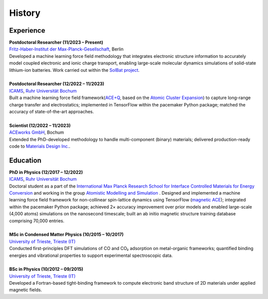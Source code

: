 History
============

Experience
-----------

.. line-block::

	**Postdoctoral Researcher (11/2023 – Present)**
	`Fritz-Haber-Institut der Max-Planck-Gesellschaft <https://www.fhi.mpg.de/>`_, Berlin 
	Developed a machine learning force field methodology that integrates electronic structure information to accurately model coupled electronic and ionic charge transport, enabling large-scale molecular dynamics simulations of solid-state lithium-ion batteries. Work carried out within the `SolBat project <https://solbat.org/>`_.

	**Postdoctoral Researcher (12/2022 – 11/2023)**
	`ICAMS <https://www.icams.de/>`_, `Ruhr Universität Bochum <https://www.ruhr-uni-bochum.de/en>`_
	Built a machine learning force field framework(`ACE+Q <https://journals.aps.org/prmaterials/abstract/10.1103/PhysRevMaterials.9.033802>`_, based on the `Atomic Cluster Expansion <https://journals.aps.org/prmaterials/abstract/10.1103/PhysRevMaterials.9.033802>`_) to capture long-range charge transfer and electrostatics; implemented in TensorFlow within the pacemaker Python package; matched the accuracy of state-of-the-art approaches.
	
	**Scientist (12/2022 – 11/2023)**
	`ACEworks GmbH <https://aceworks.works/>`_, Bochum
	Extended the PhD-developed methodology to handle multi-component (binary) materials; delivered production-ready code to `Materials Design Inc. <https://www.materialsdesign.com/>`_.


Education
-----------

.. line-block::

	**PhD in Physics (12/2017 – 12/2022)**
	`ICAMS <https://www.icams.de/>`_, `Ruhr Universität Bochum <https://www.ruhr-uni-bochum.de/en>`_
	Doctoral student as a part of the `International Max Planck Research School for Interface Controlled Materials for Energy Conversion <https://www.mpie.de/2747306/doctoral_programme>`_ and working in the group `Atomistic Modelling and Simulation <https://www.icams.de/institute/departments-groups/atomistic-modelling-and-simulation/>`_ . Designed and implemented a machine learning force field framework for non-collinear spin-lattice dynamics using TensorFlow (`magnetic ACE <https://www.nature.com/articles/s41524-024-01196-8>`_); integrated within the pacemaker Python package; achieved 2× accuracy improvement over prior models and enabled large-scale (4,000 atoms) simulations on the nanosecond timescale; built an ab initio magnetic structure training database comprising 70,000 entries.

	**MSc in Condensed Matter Physics (10/2015 – 10/2017)**
	`University of Trieste, Trieste (IT) <https://portale.units.it/en>`_
	Conducted first-principles DFT simulations of CO and CO₂ adsorption on metal-organic frameworks; quantified binding energies and vibrational properties to support experimental spectroscopic data.
	
	**BSc in Physics (10/2012 – 09/2015)**
	`University of Trieste, Trieste (IT) <https://portale.units.it/en>`_
	Developed a Fortran-based tight-binding framework to compute electronic band structure of 2D materials under applied magnetic fields.

